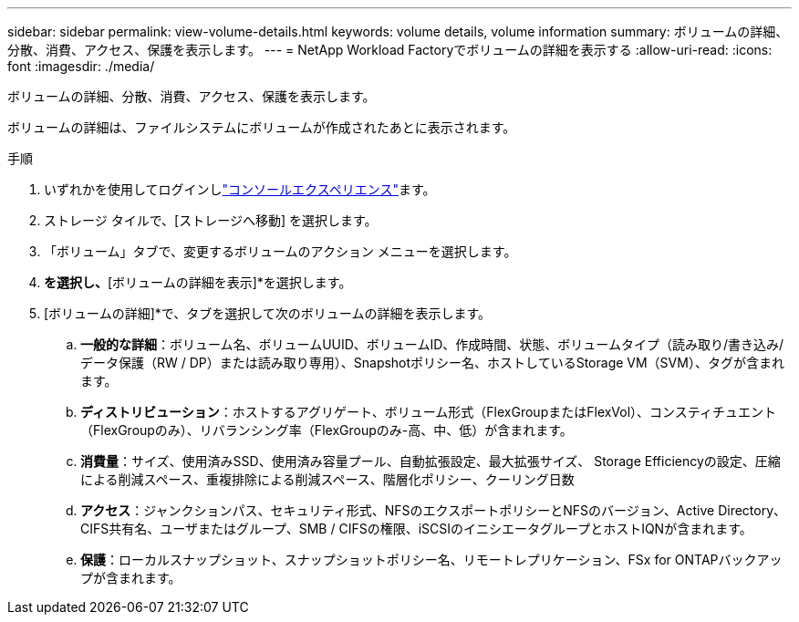 ---
sidebar: sidebar 
permalink: view-volume-details.html 
keywords: volume details, volume information 
summary: ボリュームの詳細、分散、消費、アクセス、保護を表示します。 
---
= NetApp Workload Factoryでボリュームの詳細を表示する
:allow-uri-read: 
:icons: font
:imagesdir: ./media/


[role="lead"]
ボリュームの詳細、分散、消費、アクセス、保護を表示します。

ボリュームの詳細は、ファイルシステムにボリュームが作成されたあとに表示されます。

.手順
. いずれかを使用してログインしlink:https://docs.netapp.com/us-en/workload-setup-admin/console-experiences.html["コンソールエクスペリエンス"^]ます。
. ストレージ タイルで、[ストレージへ移動] を選択します。
. 「ボリューム」タブで、変更するボリュームのアクション メニューを選択します。
. [基本的な操作]*を選択し、*[ボリュームの詳細を表示]*を選択します。
. [ボリュームの詳細]*で、タブを選択して次のボリュームの詳細を表示します。
+
.. *一般的な詳細*：ボリューム名、ボリュームUUID、ボリュームID、作成時間、状態、ボリュームタイプ（読み取り/書き込み/データ保護（RW / DP）または読み取り専用）、Snapshotポリシー名、ホストしているStorage VM（SVM）、タグが含まれます。
.. *ディストリビューション*：ホストするアグリゲート、ボリューム形式（FlexGroupまたはFlexVol）、コンスティチュエント（FlexGroupのみ）、リバランシング率（FlexGroupのみ-高、中、低）が含まれます。
.. *消費量*：サイズ、使用済みSSD、使用済み容量プール、自動拡張設定、最大拡張サイズ、 Storage Efficiencyの設定、圧縮による削減スペース、重複排除による削減スペース、階層化ポリシー、クーリング日数
.. *アクセス*：ジャンクションパス、セキュリティ形式、NFSのエクスポートポリシーとNFSのバージョン、Active Directory、CIFS共有名、ユーザまたはグループ、SMB / CIFSの権限、iSCSIのイニシエータグループとホストIQNが含まれます。
.. *保護*：ローカルスナップショット、スナップショットポリシー名、リモートレプリケーション、FSx for ONTAPバックアップが含まれます。



